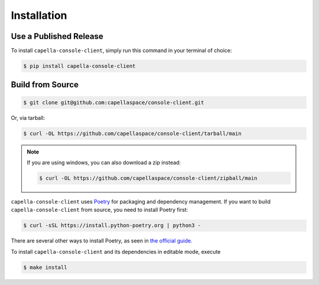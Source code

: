 .. _installation:

************
Installation
************

Use a Published Release
#######################

To install ``capella-console-client``, simply run this command in your terminal of
choice:

.. code-block:: console

  $ pip install capella-console-client

Build from Source
#################

.. code-block:: console

  $ git clone git@github.com:capellaspace/console-client.git

Or, via tarball:

.. code-block:: console

  $ curl -OL https://github.com/capellaspace/console-client/tarball/main

.. note::
  If you are using windows, you can also download a zip instead:

  .. code-block:: console

    $ curl -OL https://github.com/capellaspace/console-client/zipball/main


``capella-console-client`` uses `Poetry <https://python-poetry.org/>`_ for packaging and
dependency management. If you want to build ``capella-console-client`` from source, you
need to install Poetry first:

.. code-block:: console

  $ curl -sSL https://install.python-poetry.org | python3 -

There are several other ways to install Poetry, as seen in
`the official guide <https://python-poetry.org/docs/#installation>`_.

To install ``capella-console-client`` and its dependencies in editable mode, execute

.. code-block:: console

  $ make install
